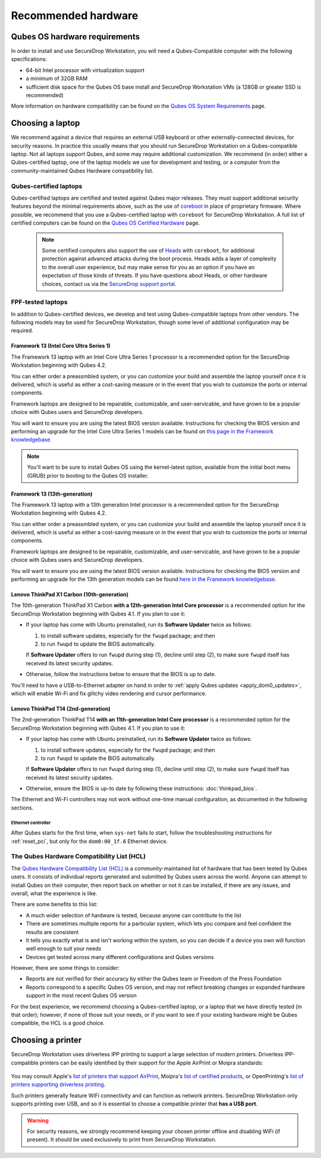 Recommended hardware
====================

Qubes OS hardware requirements
------------------------------

In order to install and use SecureDrop Workstation, you will need a Qubes-Compatible computer with the following specifications:

- 64-bit Intel processor with virtualization support
- a minimum of 32GB RAM
- sufficient disk space for the Qubes OS base install and SecureDrop Workstation VMs (a 128GB or greater SSD is recommended)

More information on hardware compatibility can be found on the `Qubes OS System Requirements <https://www.qubes-os.org/doc/system-requirements/>`_ page.


Choosing a laptop
-----------------
We recommend against a device that requires an external USB keyboard or other externally-connected devices, for security reasons. In practice this usually means that you should run SecureDrop Workstation on a Qubes-compatible laptop. Not all laptops support Qubes, and some may require additional customization. We recommend (in order) either a Qubes-certified laptop, one of the laptop models we use for development and testing, or a computer from the community-maintained Qubes Hardware compatibility list.

Qubes-certified laptops
~~~~~~~~~~~~~~~~~~~~~~~

Qubes-certified laptops are certified and tested against Qubes major releases. They must support additional security features beyond the minimal requirements above, such as the use of `coreboot <https://www.coreboot.org/>`_ in place of proprietary firmware. Where possible, we recommend that you use a Qubes-certified laptop with ``coreboot`` for SecureDrop Workstation. A full list of certified computers can be found on the `Qubes OS Certified Hardware <https://www.qubes-os.org/doc/certified-hardware/>`_ page.

        .. note:: Some certified computers also support the use of `Heads <https://osresearch.net>`_ with ``coreboot``, for additional protection against advanced attacks during the boot process. Heads adds a layer of complexity to the overall user experience, but may make sense for you as an option if you have an expectation of those kinds of threats. If you have questions about Heads, or other hardware choices, contact us via the `SecureDrop support portal <https://support.freedom.press>`_.

FPF-tested laptops
~~~~~~~~~~~~~~~~~~
In addition to Qubes-certified devices, we develop and test using Qubes-compatible laptops from other vendors. The following models may be used for SecureDrop Workstation, though some level of additional configuration may be required.

.. _framework_13_series:

Framework 13 (Intel Core Ultra Series 1)
****************************************

The Framework 13 laptop with an Intel Core Ultra Series 1 processor is a recommended option for the SecureDrop Workstation beginning with Qubes 4.2. 

You can either order a preassmbled system, or you can customize your build and assemble the laptop yourself once it is delivered, which is useful as either a cost-saving measure or in the event that you wish to customize the ports or internal components.

Framework laptops are designed to be repairable, customizable, and user-servicable, and have grown to be a popular choice with Qubes users and SecureDrop developers.

You will want to ensure you are using the latest BIOS version available. Instructions for checking the BIOS version and performing an upgrade for the Intel Core Ultra Series 1 models can be found on `this page in the Framework knowledgebase. <https://knowledgebase.frame.work/framework-laptop-bios-and-driver-releases-intel-core-ultra-series-1-H1nZQdxYR>`_

.. note::

    You'll want to be sure to install Qubes OS using the kernel-latest option, available from the initial boot menu (GRUB) prior to booting to the Qubes OS installer.

Framework 13 (13th-generation)
******************************

The Framework 13 laptop with a 13th generation Intel processor is a recommended option for the SecureDrop Workstation beginning with Qubes 4.2. 

You can either order a preassmbled system, or you can customize your build and assemble the laptop yourself once it is delivered, which is useful as either a cost-saving measure or in the event that you wish to customize the ports or internal components.

Framework laptops are designed to be repairable, customizable, and user-servicable, and have grown to be a popular choice with Qubes users and SecureDrop developers.

You will want to ensure you are using the latest BIOS version available. Instructions for checking the BIOS version and performing an upgrade for the 13th generation models can be found `here in the Framework knowledgebase. <https://knowledgebase.frame.work/framework-laptop-bios-and-driver-releases-13th-gen-intel-core-BkQBvKWr3>`_

.. _thinkpad_x_series:

Lenovo ThinkPad X1 Carbon (10th-generation)
*******************************************

The 10th-generation ThinkPad X1 Carbon **with a 12th-generation Intel Core processor** is a recommended option for the SecureDrop Workstation beginning with Qubes 4.1.  If you plan to use it:

- If your laptop has come with Ubuntu preinstalled, run its **Software Updater** twice as follows:

  #. to install software updates, especially for the ``fwupd`` package; and then
  #. to run ``fwupd`` to update the BIOS automatically.

  If **Software Updater** offers to run ``fwupd`` during step (1), decline until step (2), to make sure ``fwupd`` itself has received its latest security updates.

- Otherwise, follow the instructions below to ensure that the BIOS is up to date.

You'll need to have a USB-to-Ethernet adapter on hand in order to :ref:`apply Qubes updates <apply_dom0_updates>`, which will enable Wi-Fi and fix glitchy video rendering and cursor performance.

.. _thinkpad_t_series:

Lenovo ThinkPad T14 (2nd-generation)
************************************

The 2nd-generation ThinkPad T14 **with an 11th-generation Intel Core processor** is a recommended option for the SecureDrop Workstation beginning with Qubes 4.1. If you plan to use it:

- If your laptop has come with Ubuntu preinstalled, run its **Software Updater** twice as follows:

  #. to install software updates, especially for the ``fwupd`` package; and then
  #. to run ``fwupd`` to update the BIOS automatically.

  If **Software Updater** offers to run ``fwupd`` during step (1), decline until step (2), to make sure ``fwupd`` itself has received its latest security updates.

- Otherwise, ensure the BIOS is up-to date by following these instructions: :doc:`thinkpad_bios`.

The Ethernet and Wi-Fi controllers may not work without one-time manual configuration, as documented in the following sections.

Ethernet controller
^^^^^^^^^^^^^^^^^^^
After Qubes starts for the first time, when ``sys-net`` fails to start, follow the troubleshooting instructions for :ref:`reset_pci`, but only for the ``dom0:00_1f.6`` Ethernet device.

The Qubes Hardware Compatibility List (HCL)
~~~~~~~~~~~~~~~~~~~~~~~~~~~~~~~~~~~~~~~~~~~

The `Qubes Hardware Compatibility List (HCL) <https://www.qubes-os.org/hcl/>`_
is a community-maintained list of hardware that has been tested by Qubes users.
It consists of individual reports generated and submitted by Qubes users across
the world. Anyone can attempt to install Qubes on their computer, then report
back on whether or not it can be installed, if there are any issues, and overall,
what the experience is like.

There are some benefits to this list:

* A much wider selection of hardware is tested, because anyone can contribute to the list
* There are sometimes multiple reports for a particular system, which lets you compare and feel confident the results are consistent
* It tells you exactly what is and isn't working within the system, so you can decide if a device you own will function well enough to suit your needs
* Devices get tested across many different configurations and Qubes versions

However, there are some things to consider:

* Reports are not verified for their accuracy by either the Qubes team or Freedom of the Press Foundation
* Reports correspond to a specific Qubes OS version, and may not reflect breaking changes or expanded hardware support in the most recent Qubes OS version

For the best experience, we recommend choosing a Qubes-certified laptop, or a
laptop that we have directly tested (in that order); however, if none of those
suit your needs, or if you want to see if your existing hardware might be
Qubes compatible, the HCL is a good choice.

Choosing a printer
------------------
SecureDrop Workstation uses driverless IPP printing to support a large selection of modern printers. Driverless IPP-compatible printers can be easily identified by their support for the Apple AirPrint or Moipra standards:

.. figure:: images/airprint.jpg

.. figure:: images/moipra.jpg

You may consult Apple's `list of printers that support AirPrint <https://support.apple.com/en-us/HT201311#printers>`_, Moipra's `list of certified products <https://mopria.org/certified-products>`_, or OpenPrinting's `list of printers supporting driverless printing <https://openprinting.github.io/printers/>`_. 

Such printers generally feature WiFi connectivity and can function as network printers. SecureDrop Workstation only supports printing over USB, and so it is essential to choose a compatible printer that **has a USB port**. 

.. warning::
  For security reasons, we strongly recommend keeping your chosen printer offline and disabling WiFi (if present). It should be used exclusively to print from SecureDrop Workstation.
